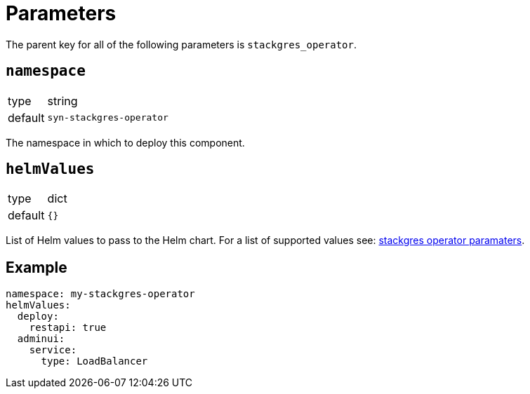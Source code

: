 = Parameters

The parent key for all of the following parameters is `stackgres_operator`.

== `namespace`

[horizontal]
type:: string
default:: `syn-stackgres-operator`

The namespace in which to deploy this component.

== `helmValues`

[horizontal]
type:: dict
default:: `{}`

List of Helm values to pass to the Helm chart.
For a list of supported values see: https://stackgres.io/doc/latest/install/operator/parameters/[stackgres operator paramaters].


== Example

[source,yaml]
----
namespace: my-stackgres-operator
helmValues:
  deploy:
    restapi: true
  adminui:
    service:
      type: LoadBalancer
----
